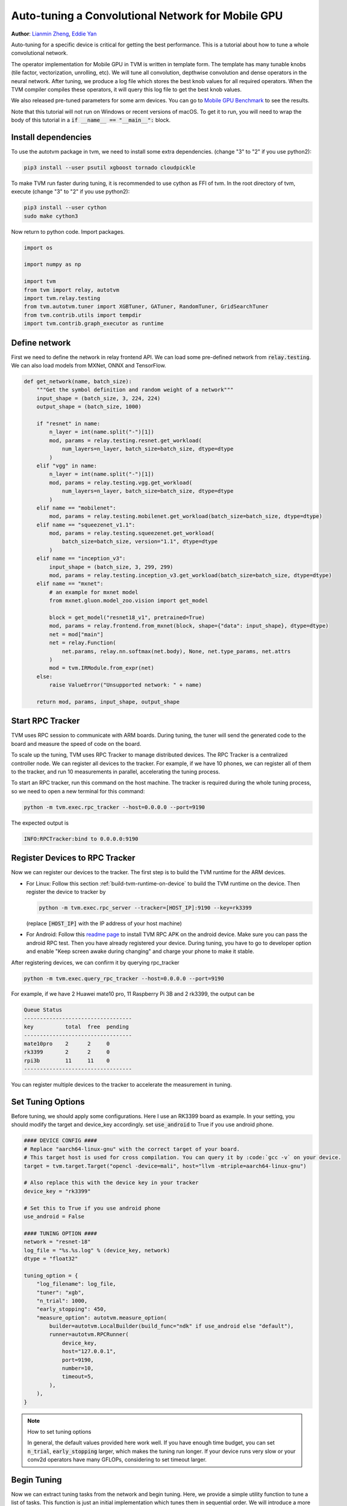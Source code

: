 
.. DO NOT EDIT.
.. THIS FILE WAS AUTOMATICALLY GENERATED BY SPHINX-GALLERY.
.. TO MAKE CHANGES, EDIT THE SOURCE PYTHON FILE:
.. "how_to/tune_with_autotvm/tune_relay_mobile_gpu.py"
.. LINE NUMBERS ARE GIVEN BELOW.

.. only:: html

    .. note::
        :class: sphx-glr-download-link-note

        Click :ref:`here <sphx_glr_download_how_to_tune_with_autotvm_tune_relay_mobile_gpu.py>`
        to download the full example code

.. rst-class:: sphx-glr-example-title

.. _sphx_glr_how_to_tune_with_autotvm_tune_relay_mobile_gpu.py:


Auto-tuning a Convolutional Network for Mobile GPU
==================================================
**Author**: `Lianmin Zheng <https://github.com/merrymercy>`_, `Eddie Yan <https://github.com/eqy>`_

Auto-tuning for a specific device is critical for getting the best
performance. This is a tutorial about how to tune a whole convolutional
network.

The operator implementation for Mobile GPU in TVM is written in template form.
The template has many tunable knobs (tile factor, vectorization, unrolling, etc).
We will tune all convolution, depthwise convolution and dense operators
in the neural network. After tuning, we produce a log file which stores
the best knob values for all required operators. When the TVM compiler compiles
these operators, it will query this log file to get the best knob values.

We also released pre-tuned parameters for some arm devices. You can go to
`Mobile GPU Benchmark <https://github.com/apache/tvm/wiki/Benchmark#mobile-gpu>`_
to see the results.

Note that this tutorial will not run on Windows or recent versions of macOS. To
get it to run, you will need to wrap the body of this tutorial in a :code:`if
__name__ == "__main__":` block.

.. GENERATED FROM PYTHON SOURCE LINES 43-62

Install dependencies
--------------------
To use the autotvm package in tvm, we need to install some extra dependencies.
(change "3" to "2" if you use python2):

.. code-block:: bash

  pip3 install --user psutil xgboost tornado cloudpickle

To make TVM run faster during tuning, it is recommended to use cython
as FFI of tvm. In the root directory of tvm, execute
(change "3" to "2" if you use python2):

.. code-block:: bash

  pip3 install --user cython
  sudo make cython3

Now return to python code. Import packages.

.. GENERATED FROM PYTHON SOURCE LINES 62-74

.. code-block:: default


    import os

    import numpy as np

    import tvm
    from tvm import relay, autotvm
    import tvm.relay.testing
    from tvm.autotvm.tuner import XGBTuner, GATuner, RandomTuner, GridSearchTuner
    from tvm.contrib.utils import tempdir
    import tvm.contrib.graph_executor as runtime


.. GENERATED FROM PYTHON SOURCE LINES 75-80

Define network
--------------
First we need to define the network in relay frontend API.
We can load some pre-defined network from :code:`relay.testing`.
We can also load models from MXNet, ONNX and TensorFlow.

.. GENERATED FROM PYTHON SOURCE LINES 80-123

.. code-block:: default



    def get_network(name, batch_size):
        """Get the symbol definition and random weight of a network"""
        input_shape = (batch_size, 3, 224, 224)
        output_shape = (batch_size, 1000)

        if "resnet" in name:
            n_layer = int(name.split("-")[1])
            mod, params = relay.testing.resnet.get_workload(
                num_layers=n_layer, batch_size=batch_size, dtype=dtype
            )
        elif "vgg" in name:
            n_layer = int(name.split("-")[1])
            mod, params = relay.testing.vgg.get_workload(
                num_layers=n_layer, batch_size=batch_size, dtype=dtype
            )
        elif name == "mobilenet":
            mod, params = relay.testing.mobilenet.get_workload(batch_size=batch_size, dtype=dtype)
        elif name == "squeezenet_v1.1":
            mod, params = relay.testing.squeezenet.get_workload(
                batch_size=batch_size, version="1.1", dtype=dtype
            )
        elif name == "inception_v3":
            input_shape = (batch_size, 3, 299, 299)
            mod, params = relay.testing.inception_v3.get_workload(batch_size=batch_size, dtype=dtype)
        elif name == "mxnet":
            # an example for mxnet model
            from mxnet.gluon.model_zoo.vision import get_model

            block = get_model("resnet18_v1", pretrained=True)
            mod, params = relay.frontend.from_mxnet(block, shape={"data": input_shape}, dtype=dtype)
            net = mod["main"]
            net = relay.Function(
                net.params, relay.nn.softmax(net.body), None, net.type_params, net.attrs
            )
            mod = tvm.IRModule.from_expr(net)
        else:
            raise ValueError("Unsupported network: " + name)

        return mod, params, input_shape, output_shape



.. GENERATED FROM PYTHON SOURCE LINES 124-125

.. _tutorials-autotvm-start-rpc-tracker:

.. GENERATED FROM PYTHON SOURCE LINES 127-151

Start RPC Tracker
-----------------
TVM uses RPC session to communicate with ARM boards.
During tuning, the tuner will send the generated code to the board and
measure the speed of code on the board.

To scale up the tuning, TVM uses RPC Tracker to manage distributed devices.
The RPC Tracker is a centralized controller node. We can register all devices to
the tracker. For example, if we have 10 phones, we can register all of them
to the tracker, and run 10 measurements in parallel, accelerating the tuning process.

To start an RPC tracker, run this command on the host machine. The tracker is
required during the whole tuning process, so we need to open a new terminal for
this command:

.. code-block:: bash

  python -m tvm.exec.rpc_tracker --host=0.0.0.0 --port=9190

The expected output is

.. code-block:: bash

  INFO:RPCTracker:bind to 0.0.0.0:9190

.. GENERATED FROM PYTHON SOURCE LINES 153-195

Register Devices to RPC Tracker
-----------------------------------
Now we can register our devices to the tracker. The first step is to
build the TVM runtime for the ARM devices.

* For Linux:
  Follow this section :ref:`build-tvm-runtime-on-device` to build
  the TVM runtime on the device. Then register the device to tracker by

  .. code-block:: bash

    python -m tvm.exec.rpc_server --tracker=[HOST_IP]:9190 --key=rk3399

  (replace :code:`[HOST_IP]` with the IP address of your host machine)

* For Android:
  Follow this `readme page <https://github.com/apache/tvm/tree/main/apps/android_rpc>`_ to
  install TVM RPC APK on the android device. Make sure you can pass the android RPC test.
  Then you have already registered your device. During tuning, you have to go to developer option
  and enable "Keep screen awake during changing" and charge your phone to make it stable.

After registering devices, we can confirm it by querying rpc_tracker

.. code-block:: bash

  python -m tvm.exec.query_rpc_tracker --host=0.0.0.0 --port=9190

For example, if we have 2 Huawei mate10 pro, 11 Raspberry Pi 3B and 2 rk3399,
the output can be

.. code-block:: bash

   Queue Status
   ----------------------------------
   key          total  free  pending
   ----------------------------------
   mate10pro    2      2     0
   rk3399       2      2     0
   rpi3b        11     11    0
   ----------------------------------

You can register multiple devices to the tracker to accelerate the measurement in tuning.

.. GENERATED FROM PYTHON SOURCE LINES 197-202

Set Tuning Options
------------------
Before tuning, we should apply some configurations. Here I use an RK3399 board
as example. In your setting, you should modify the target and device_key accordingly.
set :code:`use_android` to True if you use android phone.

.. GENERATED FROM PYTHON SOURCE LINES 202-236

.. code-block:: default


    #### DEVICE CONFIG ####
    # Replace "aarch64-linux-gnu" with the correct target of your board.
    # This target host is used for cross compilation. You can query it by :code:`gcc -v` on your device.
    target = tvm.target.Target("opencl -device=mali", host="llvm -mtriple=aarch64-linux-gnu")

    # Also replace this with the device key in your tracker
    device_key = "rk3399"

    # Set this to True if you use android phone
    use_android = False

    #### TUNING OPTION ####
    network = "resnet-18"
    log_file = "%s.%s.log" % (device_key, network)
    dtype = "float32"

    tuning_option = {
        "log_filename": log_file,
        "tuner": "xgb",
        "n_trial": 1000,
        "early_stopping": 450,
        "measure_option": autotvm.measure_option(
            builder=autotvm.LocalBuilder(build_func="ndk" if use_android else "default"),
            runner=autotvm.RPCRunner(
                device_key,
                host="127.0.0.1",
                port=9190,
                number=10,
                timeout=5,
            ),
        ),
    }


.. GENERATED FROM PYTHON SOURCE LINES 237-245

.. note:: How to set tuning options

  In general, the default values provided here work well.
  If you have enough time budget, you can set :code:`n_trial`, :code:`early_stopping` larger,
  which makes the tuning run longer.
  If your device runs very slow or your conv2d operators have many GFLOPs, considering to
  set timeout larger.


.. GENERATED FROM PYTHON SOURCE LINES 248-254

Begin Tuning
------------
Now we can extract tuning tasks from the network and begin tuning.
Here, we provide a simple utility function to tune a list of tasks.
This function is just an initial implementation which tunes them in sequential order.
We will introduce a more sophisticated tuning scheduler in the future.

.. GENERATED FROM PYTHON SOURCE LINES 254-306

.. code-block:: default


    # You can skip the implementation of this function for this tutorial.
    def tune_tasks(
        tasks,
        measure_option,
        tuner="xgb",
        n_trial=1000,
        early_stopping=None,
        log_filename="tuning.log",
        use_transfer_learning=True,
    ):
        # create tmp log file
        tmp_log_file = log_filename + ".tmp"
        if os.path.exists(tmp_log_file):
            os.remove(tmp_log_file)

        for i, tsk in enumerate(reversed(tasks)):
            prefix = "[Task %2d/%2d] " % (i + 1, len(tasks))

            # create tuner
            if tuner == "xgb" or tuner == "xgb-rank":
                tuner_obj = XGBTuner(tsk, loss_type="rank")
            elif tuner == "ga":
                tuner_obj = GATuner(tsk, pop_size=50)
            elif tuner == "random":
                tuner_obj = RandomTuner(tsk)
            elif tuner == "gridsearch":
                tuner_obj = GridSearchTuner(tsk)
            else:
                raise ValueError("Invalid tuner: " + tuner)

            if use_transfer_learning:
                if os.path.isfile(tmp_log_file):
                    tuner_obj.load_history(autotvm.record.load_from_file(tmp_log_file))

            # do tuning
            tsk_trial = min(n_trial, len(tsk.config_space))
            tuner_obj.tune(
                n_trial=tsk_trial,
                early_stopping=early_stopping,
                measure_option=measure_option,
                callbacks=[
                    autotvm.callback.progress_bar(tsk_trial, prefix=prefix),
                    autotvm.callback.log_to_file(tmp_log_file),
                ],
            )

        # pick best records to a cache file
        autotvm.record.pick_best(tmp_log_file, log_filename)
        os.remove(tmp_log_file)



.. GENERATED FROM PYTHON SOURCE LINES 307-308

Finally, we launch tuning jobs and evaluate the end-to-end performance.

.. GENERATED FROM PYTHON SOURCE LINES 308-363

.. code-block:: default



    def tune_and_evaluate(tuning_opt):
        # extract workloads from relay program
        print("Extract tasks...")
        mod, params, input_shape, _ = get_network(network, batch_size=1)
        tasks = autotvm.task.extract_from_program(
            mod["main"],
            target=target,
            params=params,
            ops=(relay.op.get("nn.conv2d"),),
        )

        # run tuning tasks
        print("Tuning...")
        tune_tasks(tasks, **tuning_opt)

        # compile kernels with history best records
        with autotvm.apply_history_best(log_file):
            print("Compile...")
            with tvm.transform.PassContext(opt_level=3):
                lib = relay.build_module.build(mod, target=target, params=params)
            # export library
            tmp = tempdir()
            if use_android:
                from tvm.contrib import ndk

                filename = "net.so"
                lib.export_library(tmp.relpath(filename), ndk.create_shared)
            else:
                filename = "net.tar"
                lib.export_library(tmp.relpath(filename))

            # upload module to device
            print("Upload...")
            remote = autotvm.measure.request_remote(device_key, "127.0.0.1", 9190, timeout=10000)
            remote.upload(tmp.relpath(filename))
            rlib = remote.load_module(filename)

            # upload parameters to device
            dev = remote.device(str(target), 0)
            module = runtime.GraphModule(rlib["default"](dev))
            data_tvm = tvm.nd.array((np.random.uniform(size=input_shape)).astype(dtype))
            module.set_input("data", data_tvm)

            # evaluate
            print("Evaluate inference time cost...")
            print(module.benchmark(dev, number=1, repeat=30))


    # We do not run the tuning in our webpage server since it takes too long.
    # Uncomment the following line to run it by yourself.

    # tune_and_evaluate(tuning_option)


.. GENERATED FROM PYTHON SOURCE LINES 364-396

Sample Output
-------------
The tuning needs to compile many programs and extract feature from them.
So a high performance CPU is recommended.
One sample output is listed below. It takes about 3 hours on a 32T AMD Ryzen Threadripper.

.. code-block:: bash

   Extract tasks...
   Tuning...
   [Task  1/17]  Current/Best:   25.30/  39.12 GFLOPS | Progress: (992/1000) | 751.22 s Done.
   [Task  2/17]  Current/Best:   40.70/  45.50 GFLOPS | Progress: (736/1000) | 545.46 s Done.
   [Task  3/17]  Current/Best:   38.83/  42.35 GFLOPS | Progress: (992/1000) | 1549.85 s Done.
   [Task  4/17]  Current/Best:   23.31/  31.02 GFLOPS | Progress: (640/1000) | 1059.31 s Done.
   [Task  5/17]  Current/Best:    0.06/   2.34 GFLOPS | Progress: (544/1000) | 305.45 s Done.
   [Task  6/17]  Current/Best:   10.97/  17.20 GFLOPS | Progress: (992/1000) | 1050.00 s Done.
   [Task  7/17]  Current/Best:    8.98/  10.94 GFLOPS | Progress: (928/1000) | 421.36 s Done.
   [Task  8/17]  Current/Best:    4.48/  14.86 GFLOPS | Progress: (704/1000) | 582.60 s Done.
   [Task  9/17]  Current/Best:   10.30/  25.99 GFLOPS | Progress: (864/1000) | 899.85 s Done.
   [Task 10/17]  Current/Best:   11.73/  12.52 GFLOPS | Progress: (608/1000) | 304.85 s Done.
   [Task 11/17]  Current/Best:   15.26/  18.68 GFLOPS | Progress: (800/1000) | 747.52 s Done.
   [Task 12/17]  Current/Best:   17.48/  26.71 GFLOPS | Progress: (1000/1000) | 1166.40 s Done.
   [Task 13/17]  Current/Best:    0.96/  11.43 GFLOPS | Progress: (960/1000) | 611.65 s Done.
   [Task 14/17]  Current/Best:   17.88/  20.22 GFLOPS | Progress: (672/1000) | 670.29 s Done.
   [Task 15/17]  Current/Best:   11.62/  13.98 GFLOPS | Progress: (736/1000) | 449.25 s Done.
   [Task 16/17]  Current/Best:   19.90/  23.83 GFLOPS | Progress: (608/1000) | 708.64 s Done.
   [Task 17/17]  Current/Best:   17.98/  22.75 GFLOPS | Progress: (736/1000) | 1122.60 s Done.
   Compile...
   Upload...
   Evaluate inference time cost...
   Mean inference time (std dev): 128.05 ms (7.74 ms)


.. GENERATED FROM PYTHON SOURCE LINES 398-414

.. note:: **Experiencing Difficulties?**

  The auto tuning module is error-prone. If you always see " 0.00/ 0.00 GFLOPS",
  then there must be something wrong.

  First, make sure you set the correct configuration of your device.
  Then, you can print debug information by adding these lines in the beginning
  of the script. It will print every measurement result, where you can find useful
  error messages.

  .. code-block:: python

     import logging
     logging.getLogger('autotvm').setLevel(logging.DEBUG)

  Finally, always feel free to ask our community for help on https://discuss.tvm.apache.org



